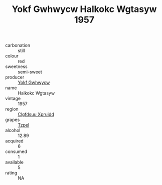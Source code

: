 :PROPERTIES:
:ID:                     55425973-a528-466e-ae98-72d0af05974c
:END:
#+TITLE: Yokf Gwhwycw Halkokc Wgtasyw 1957

- carbonation :: still
- colour :: red
- sweetness :: semi-sweet
- producer :: [[id:468a0585-7921-4943-9df2-1fff551780c4][Yokf Gwhwycw]]
- name :: Halkokc Wgtasyw
- vintage :: 1957
- region :: [[id:a4524dba-3944-47dd-9596-fdc65d48dd10][Clgfdsuu Xpruidd]]
- grapes :: [[id:b0bb8fc4-9992-4777-b729-2bd03118f9f8][Tzpel]]
- alcohol :: 12.89
- acquired :: 6
- consumed :: 1
- available :: 5
- rating :: NA


